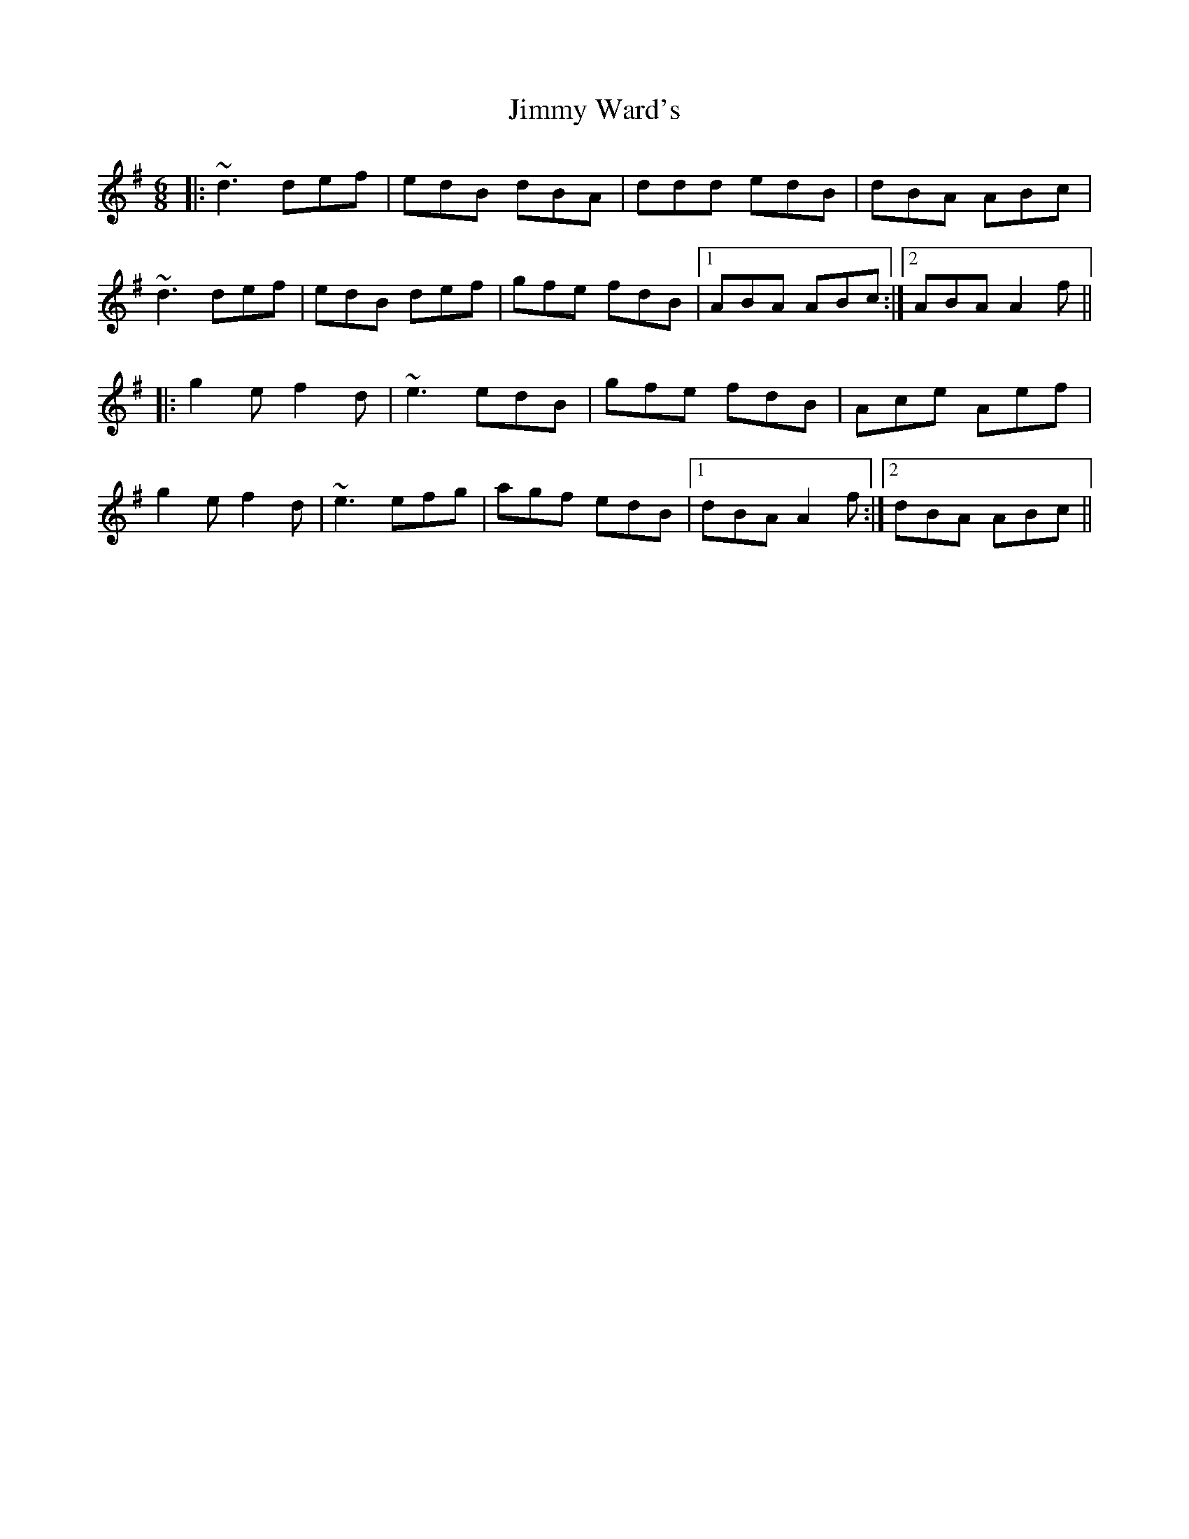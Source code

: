 X: 20099
T: Jimmy Ward's
R: jig
M: 6/8
K: Gmajor
|:~d3 def|edB dBA|ddd edB|dBA ABc|
~d3 def|edB def|gfe fdB|1 ABA ABc:|2 ABA A2f||
|:g2e f2d|~e3 edB|gfe fdB|Ace Aef|
g2e f2d|~e3 efg|agf edB|1 dBA A2f:|2 dBA ABc||

